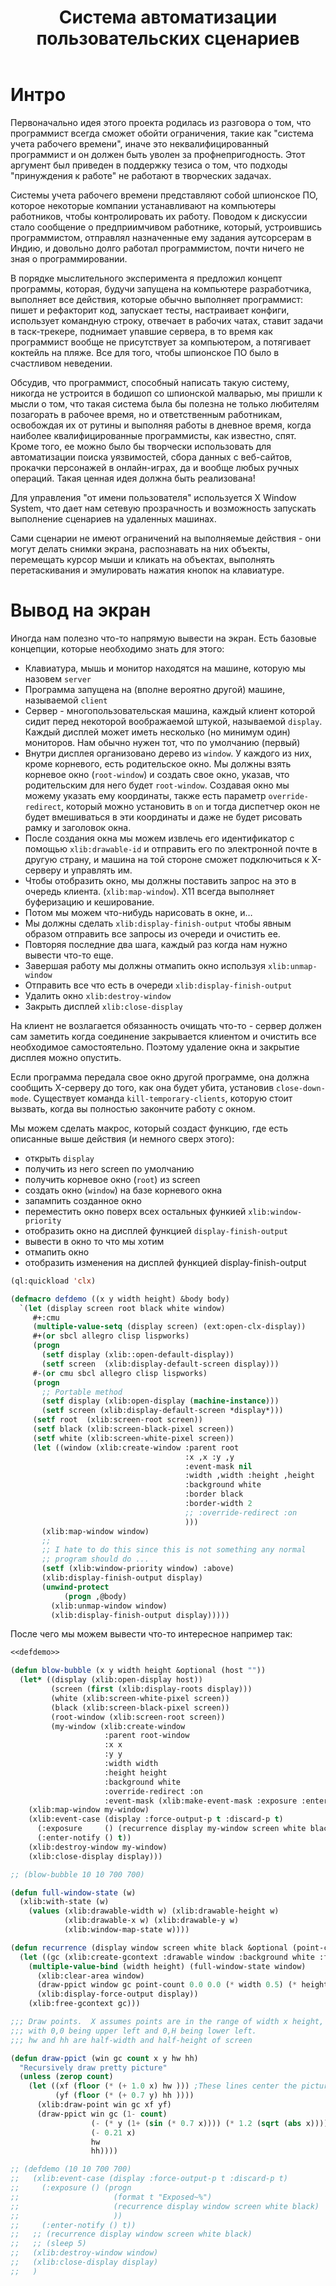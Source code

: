 #+STARTUP: showall indent hidestars

#+TITLE: Система автоматизации пользовательских сценариев

* Интро

Первоначально идея этого проекта родилась из разговора о том, что программист всегда
сможет обойти ограничения, такие как "система учета рабочего времени", иначе это
неквалифицированный программист и он должен быть уволен за профнепригодность. Этот
аргумент был приведен в поддержку тезиса о том, что подходы "принуждения к работе" не
работают в творческих задачах.

Системы учета рабочего времени представляют собой шпионское ПО, которое некоторые
компании устанавливают на компьютеры работников, чтобы контролировать их
работу. Поводом к дискуссии стало сообщение о предприимчивом работнике, который,
устроившись программистом, отправлял назначенные ему задания аутсорсерам в Индию, и
довольно долго работал программистом, почти ничего не зная о программировании.

В порядке мыслительного эксперимента я предложил концепт программы, которая, будучи
запущена на компьютере разработчика, выполняет все действия, которые обычно выполняет
программист: пишет и рефакторит код, запускает тесты, настраивает конфиги, использует
командную строку, отвечает в рабочих чатах, ставит задачи в таск-трекере, поднимает
упавшие сервера, в то время как программист вообще не присутствует за компьютером, а
потягивает коктейль на пляже. Все для того, чтобы шпионское ПО было в счастливом
неведении.

Обсудив, что программист, способный написать такую систему, никогда не устроится в
бодишоп со шпионской малварью, мы пришли к мысли о том, что такая система была бы
полезна не только любителям позагорать в рабочее время, но и ответственным работникам,
освобождая их от рутины и выполняя работы в дневное время, когда наиболее
квалифицированные программисты, как известно, спят. Кроме того, ее можно было бы
творчески использовать для автоматизации поиска уязвимостей, сбора данных с веб-сайтов,
прокачки персонажей в онлайн-играх, да и вообще любых ручных операций. Такая ценная
идея должна быть реализована!

Для управления "от имени пользователя" используется X Window System, что дает нам
сетевую прозрачность и возможность запускать выполнение сценариев на удаленных машинах.

Сами сценарии не имеют ограничений на выполняемые действия - они могут делать снимки
экрана, распознавать на них объекты, перемещать курсор мыши и кликать на объектах,
выполнять перетаскивания и эмулировать нажатия кнопок на клавиатуре.

* Вывод на экран

Иногда нам полезно что-то напрямую вывести на экран. Есть базовые концепции, которые
необходимо знать для этого:
- Клавиатура, мышь и монитор находятся на машине, которую мы назовем ~server~
- Программа запущена на (вполне вероятно другой) машине, называемой ~client~
- Сервер - многопользовательская машина, каждый клиент которой сидит перед некоторой
  воображаемой штукой, называемой ~display~. Каждый дисплей может иметь несколько (но
  минимум один) мониторов. Нам обычно нужен тот, что по умолчанию (первый)
- Внутри дисплея организовано дерево из ~window~. У каждого из них, кроме корневого,
  есть родительское окно. Мы должны взять корневое окно (~root-window~) и создать свое
  окно, указав, что родительским для него будет ~root-window~. Создавая окно мы можему
  указать ему координаты, также есть параметр ~override-redirect~, который можно
  установить в ~on~ и тогда диспетчер окон не будет вмешиваться в эти координаты и даже
  не будет рисовать рамку и заголовок окна.
- После создания окна мы можем извлечь его идентификатор с помощью ~xlib:drawable-id~ и
  отправить его по электронной почте в другую страну, и машина на той стороне сможет
  подключиться к X-серверу и управлять им.
- Чтобы отобразить окно, мы должны поставить запрос на это в очередь клиента.
  (~xlib:map-window~). X11 всегда выполняет буферизацию и кеширование.
- Потом мы можем что-нибудь нарисовать в окне, и...
- Мы должны сделать ~xlib:display-finish-output~ чтобы явным образом отправить все
  запросы из очереди и очистить ее.
- Повторяя последние два шага, каждый раз когда нам нужно вывести что-то еще.
- Завершая работу мы должны отмапить окно используя ~xlib:unmap-window~
- Отправить все что есть в очереди ~xlib:display-finish-output~
- Удалить окно ~xlib:destroy-window~
- Закрыть дисплей ~xlib:close-display~

На клиент не возлагается обязанность очищать что-то - сервер должен сам заметить когда
соединение закрывается клиентом и очистить все необходимое самостоятельно. Поэтому
удаление окна и закрытие дисплея можно опустить.

Если программа передала свое окно другой программе, она должна сообщить X-серверу до
того, как она будет убита, установив ~close-down-mode~. Существует команда
~kill-temporary-clients~, которую стоит вызвать, когда вы полностью закончите работу с
окном.

Мы можем сделать макрос, который создаcт функцию, где есть описанные выше действия (и
немного сверх этого):
- открыть ~display~
- получить из него screen по умолчанию
- получить корневое окно (~root~) из screen
- создать окно (~window~) на базе корневого окна
- запампить созданное окно
- переместить окно поверх всех остальных функией ~xlib:window-priority~
- отобразить окно на дисплей функцией ~display-finish-output~
- вывести в окно то что мы хотим
- отмапить окно
- отобразить изменения на дисплей функцией display-finish-output

#+NAME: defdemo
#+BEGIN_SRC lisp
  (ql:quickload 'clx)

  (defmacro defdemo ((x y width height) &body body)
    `(let (display screen root black white window)
       ,#+:cmu
       (multiple-value-setq (display screen) (ext:open-clx-display))
       ,#+(or sbcl allegro clisp lispworks)
       (progn
         (setf display (xlib::open-default-display))
         (setf screen  (xlib:display-default-screen display)))
       #-(or cmu sbcl allegro clisp lispworks)
       (progn
         ;; Portable method
         (setf display (xlib:open-display (machine-instance)))
         (setf screen (xlib:display-default-screen *display*)))
       (setf root  (xlib:screen-root screen))
       (setf black (xlib:screen-black-pixel screen))
       (setf white (xlib:screen-white-pixel screen))
       (let ((window (xlib:create-window :parent root
                                         :x ,x :y ,y
                                         :event-mask nil
                                         :width ,width :height ,height
                                         :background white
                                         :border black
                                         :border-width 2
                                         ;; :override-redirect :on
                                         )))
         (xlib:map-window window)
         ;;
         ;; I hate to do this since this is not something any normal
         ;; program should do ...
         (setf (xlib:window-priority window) :above)
         (xlib:display-finish-output display)
         (unwind-protect
              (progn ,@body)
           (xlib:unmap-window window)
           (xlib:display-finish-output display)))))
#+END_SRC

После чего мы можем вывести что-то интересное например так:

#+BEGIN_SRC lisp
  <<defdemo>>

  (defun blow-bubble (x y width height &optional (host ""))
    (let* ((display (xlib:open-display host))
           (screen (first (xlib:display-roots display)))
           (white (xlib:screen-white-pixel screen))
           (black (xlib:screen-black-pixel screen))
           (root-window (xlib:screen-root screen))
           (my-window (xlib:create-window
                       :parent root-window
                       :x x
                       :y y
                       :width width
                       :height height
                       :background white
                       :override-redirect :on
                       :event-mask (xlib:make-event-mask :exposure :enter-window))))
      (xlib:map-window my-window)
      (xlib:event-case (display :force-output-p t :discard-p t)
        (:exposure     () (recurrence display my-window screen white black))
        (:enter-notify () t))
      (xlib:destroy-window my-window)
      (xlib:close-display display)))

  ;; (blow-bubble 10 10 700 700)

  (defun full-window-state (w)
    (xlib:with-state (w)
      (values (xlib:drawable-width w) (xlib:drawable-height w)
              (xlib:drawable-x w) (xlib:drawable-y w)
              (xlib:window-map-state w))))

  (defun recurrence (display window screen white black &optional (point-count 10000))
    (let ((gc (xlib:create-gcontext :drawable window :background white :foreground black)))
      (multiple-value-bind (width height) (full-window-state window)
        (xlib:clear-area window)
        (draw-ppict window gc point-count 0.0 0.0 (* width 0.5) (* height 0.5))
        (xlib:display-force-output display))
      (xlib:free-gcontext gc)))

  ;;; Draw points.  X assumes points are in the range of width x height,
  ;;; with 0,0 being upper left and 0,H being lower left.
  ;;; hw and hh are half-width and half-height of screen

  (defun draw-ppict (win gc count x y hw hh)
    "Recursively draw pretty picture"
    (unless (zerop count)
      (let ((xf (floor (* (+ 1.0 x) hw ))) ;These lines center the picture
            (yf (floor (* (+ 0.7 y) hh ))))
        (xlib:draw-point win gc xf yf)
        (draw-ppict win gc (1- count)
                    (- (* y (1+ (sin (* 0.7 x)))) (* 1.2 (sqrt (abs x))))
                    (- 0.21 x)
                    hw
                    hh))))

  ;; (defdemo (10 10 700 700)
  ;;   (xlib:event-case (display :force-output-p t :discard-p t)
  ;;     (:exposure () (progn
  ;;                     (format t "Exposed~%")
  ;;                     (recurrence display window screen white black)
  ;;                     ))
  ;;     (:enter-notify () t))
  ;;   ;; (recurrence display window screen white black)
  ;;   ;; (sleep 5)
  ;;   (xlib:destroy-window window)
  ;;   (xlib:close-display display)
  ;;   )
#+END_SRC
